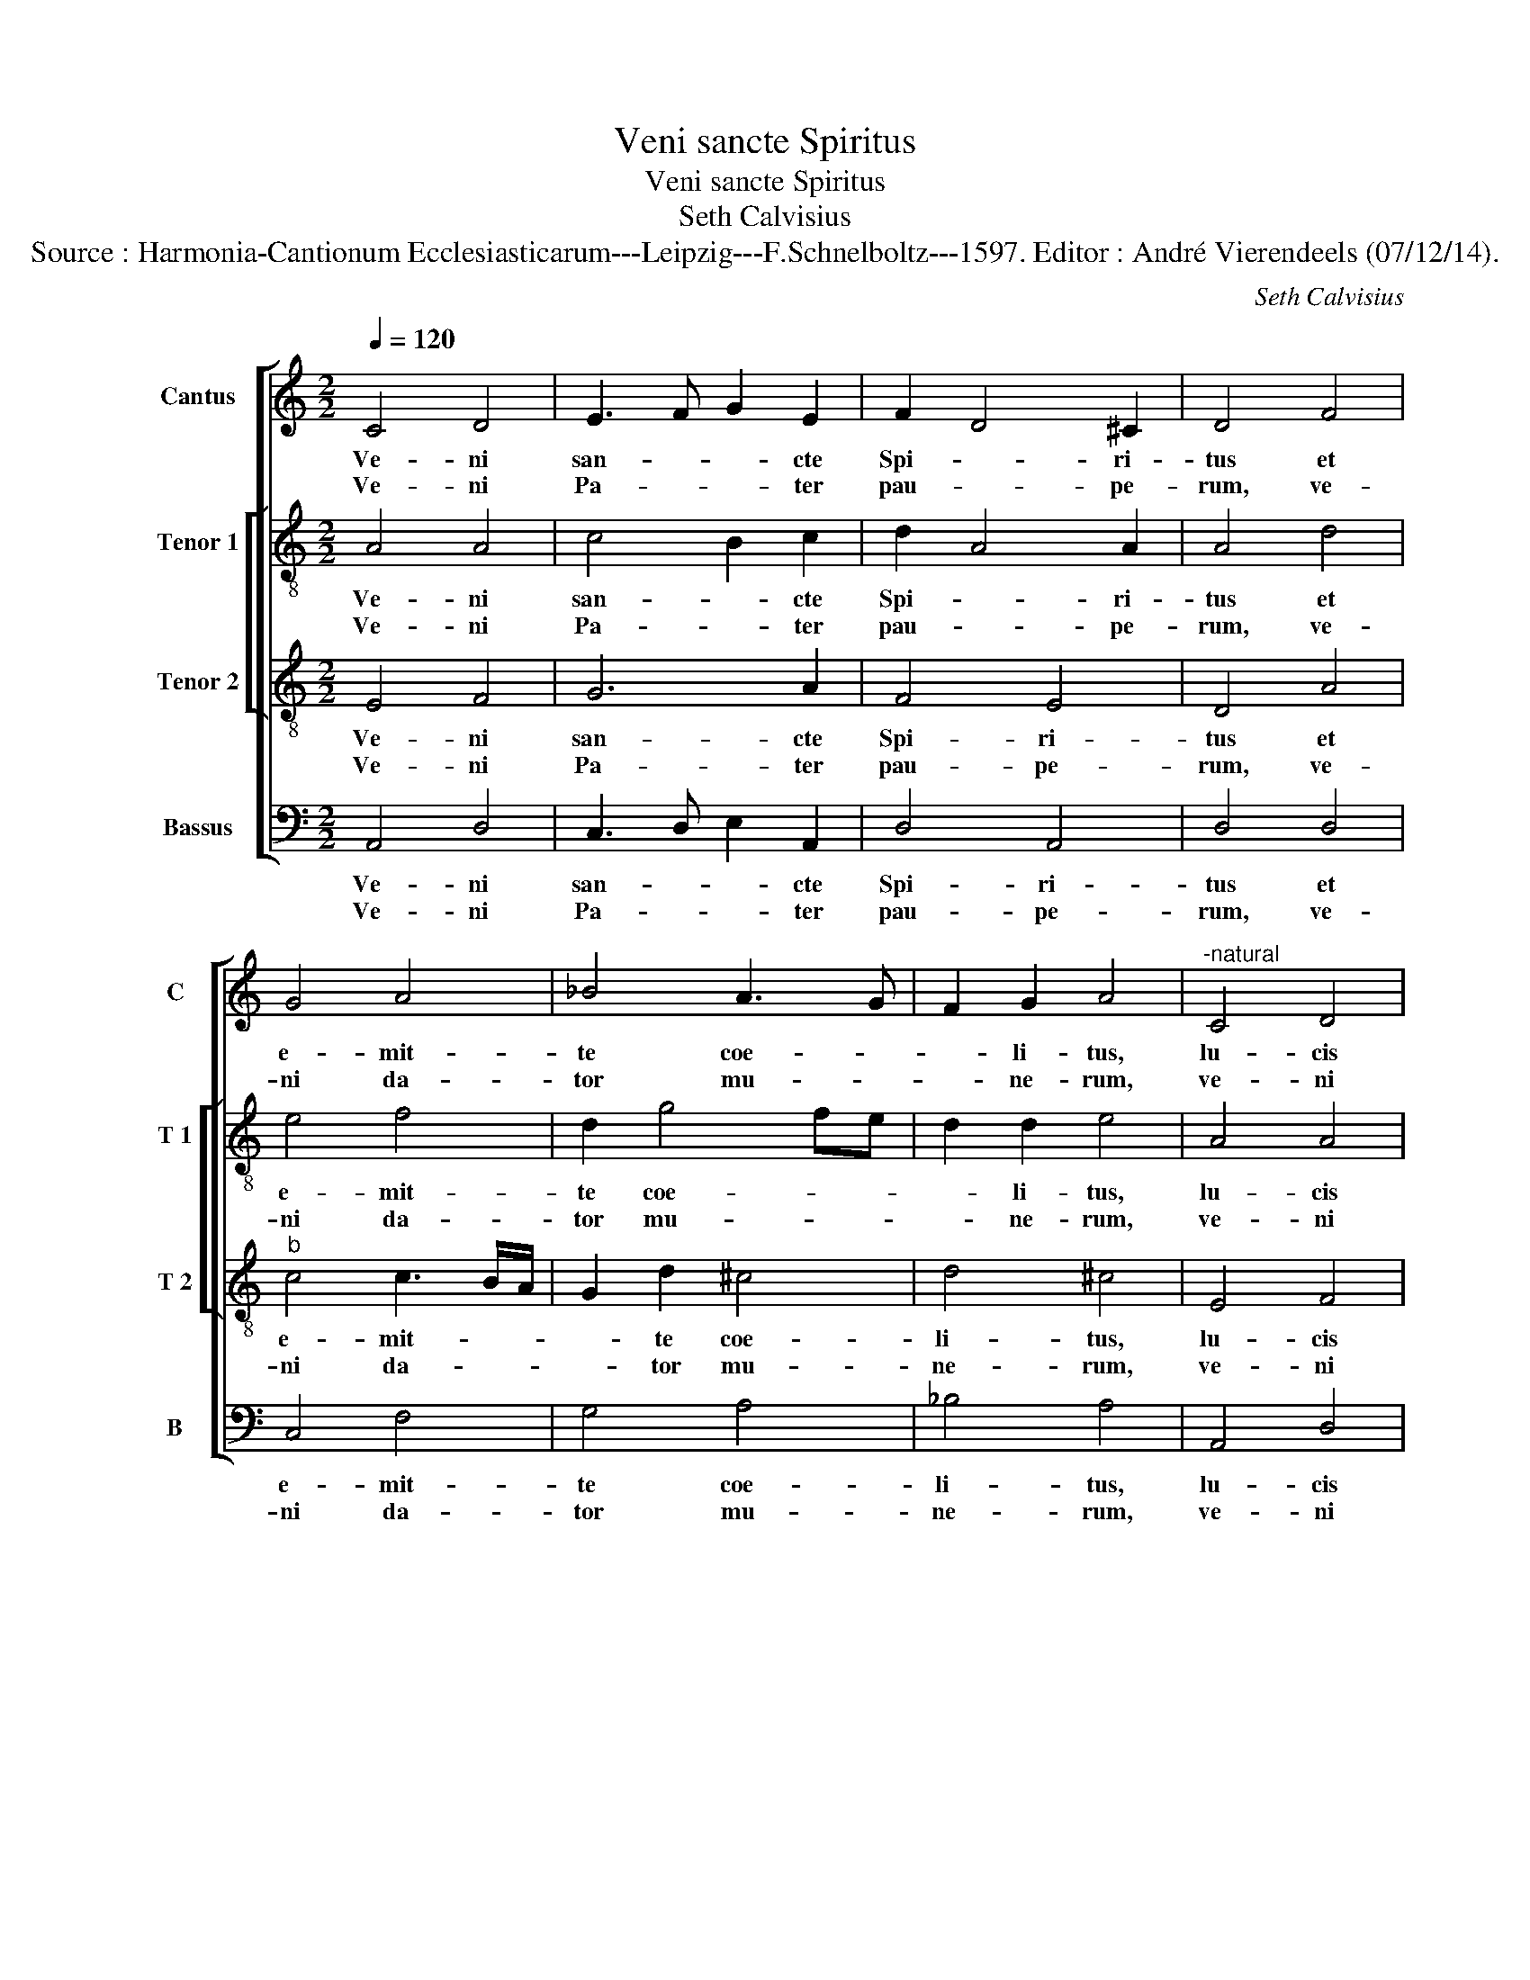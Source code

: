 X:1
T:Veni sancte Spiritus
T:Veni sancte Spiritus
T:Seth Calvisius
T:Source : Harmonia-Cantionum Ecclesiasticarum---Leipzig---F.Schnelboltz---1597. Editor : André Vierendeels (07/12/14).
C:Seth Calvisius
%%score [ 1 [ 2 3 ] 4 ]
L:1/8
Q:1/4=120
M:2/2
K:C
V:1 treble nm="Cantus" snm="C"
V:2 treble-8 nm="Tenor 1" snm="T 1"
V:3 treble-8 nm="Tenor 2" snm="T 2"
V:4 bass nm="Bassus" snm="B"
V:1
 C4 D4 | E3 F G2 E2 | F2 D4 ^C2 | D4 F4 | G4 A4 | _B4 A3 G | F2 G2 A4 |"^-natural" C4 D4 | %8
w: Ve- ni|san- * * cte|Spi- * ri-|tus et|e- mit-|te coe- *|* li- tus,|lu- cis|
w: Ve- ni|Pa- * * ter|pau- * pe-|rum, ve-|ni da-|tor mu- *|* ne- rum,|ve- ni|
 E3 F G2 E2 | F2 D4 ^C2 | !fermata!D8 :: A4 ^c4 | d4 d4 | c3 B ^c2 c2 | d4 c4 | A4 c4 | %16
w: tu- * * ae|ra- * di-|um,|con- so-|la- tor|_ _ _ ti-|me, dul-|cis hos-|
w: lu- * * men|cor- * di-|um,|in la-|bo- re|_ _ _ qui-|es,- in|aes- tu|
"^b" G4 F3 G | A2 F4 E2 | D2 D2 ^C4 | G4 F4 | F3 G A2 G2 | F6 E2 | D4 ^C4 | D8 :: d4 d4 | %25
w: pes- a- *||* ni- mae,|dul- ce|re- * * fri-|ge- *|* ri-|um,|O lux|
w: tem- pe- *||* ri- es,|in fle-|tu _ _ so-|la- *|* ti-|um,|si- ne|
 c3 B ^c2 c2 | d4 B4 | A4 F4 | D4 C4 | D4 F4 | G4 F4 | F4 G4 | A4 G4 | F6 E2 | D4 ^C4 | %35
w: be- * * a-|tis- si-|ma, re-|ple cor-|dis in-|ti- ma|tu- a-|rum fi-|de- *|* li-|
w: tu- * * o|no- mi-|ne, ni-|hil est|in ho-|mi- ne,|ni- hil|est in-|no- *|* xi-|
 !fermata!D8 :: d4 d4 | c3 B ^c2 c2 | d4 B4 | A4 A4 | _B4 A4 | F4 G4 | F4 F4 | F4 G4 | A4 G4 | %45
w: um,|la- va|quod _ _ est|sor- di-|dum, ri-|ga quod|est a-|ri- dum,|sa- na|quod est|
w: um,|flec- te|quod _ _ est|ri- gi-|dum, fo-|ve quod|est fri-|gi- dum,|re- ge|quod est|
 c6 B2 | A4 ^G4 | !fermata!A8 :: d4 d4 | G4 A4 | c4 B4 | A4 A4 | _B4 A4 | F4 G4 | F4 F4 | F4 G4 | %56
w: sau- *|* ci-|um,|da tu-|is fi-|de- li-|bus, in|te con-|fi- den-|ti- bus,|sa- crum|
w: de- *|* vi-|um,|da vir-|tu- tis|me- ri-|tum, da|sa- lu-|tis ex-|i- tum,|da per-|
 A4 D4 | F6 E2 | D4 ^C4 | D8 :| %60
w: sep- te-|na- *|* ri-|um,|
w: en- ne|gau- *|* di-|um.|
V:2
 A4 A4 | c4 B2 c2 | d2 A4 A2 | A4 d4 | e4 f4 | d2 g4 fe | d2 d2 e4 | A4 A4 | c4 B2 c2 | d2 A4 A2 | %10
w: Ve- ni|san- * cte|Spi- * ri-|tus et|e- mit-|te coe- * *|* li- tus,|lu- cis|tu- * ae|ra- * di-|
w: Ve- ni|Pa- * ter|pau- * pe-|rum, ve-|ni da-|tor mu- * *|* ne- rum,|ve- ni|lu- * men|cor- * di-|
 !fermata!A8 :: e4 a4 | f4 g4- | g2 a4 a2 | a4 f4 | c4 c4 | c4 d3 c/B/ | A2 _B2 A4- | A2 A2 A4 | %19
w: um,|con- so-|la- tor-|_ op- ti-|me, dul-|cis hos-|pes a- * *||* ni- mae,|
w: um,|in la-|bo- re|_ re- qui-|es, in|aes- tu|tem- pe- * *||* ri- es,|
 d4 d4 |"^b" d3 c/B/ A2 c2 | A8- | A4 A4 | A8 :: a4 a4 | a6 a2 | a4 g4 | f4 c4 | B4 A4 | A4 d4 | %30
w: dul- ce|re- * * * fri-|ge-|* ri-|um,|O lux|be- a-|tis- si-|ma, re-|ple cor-|dis in-|
w: in fle-|tu _ _ _ so-|la-|* ti-|um,|si- ne|tu- o|no- mi-|ne, ni-|hil est|in ho-|
 d4 d4 | d4 e4 | f4 e4 | d4 A4- | A4 A4 | !fermata!A8 :: a4 a4 | a6 a2 | a4 g4 | f4 f4 | f4 f4 | %41
w: ti- ma|tu- a-|rum fi-|de- *|* li-|um;|la- va|quod est|sor- di-|dum, ri-|ga quod|
w: mi- ne,|ni- hil|est in-|no- *|* xi-|um,|flec- te|quod est|ri- gi-|dum, fo-|ve quod|
 F2 f3 e/d/ e2 | f2 f2 c4 | d4 e4 | f4 e4 | g8 | e8 | !fermata!e8 :: f4 f4 | e4 c4 | A2 a4 ^g2 | %51
w: est a- * * *|* ri- dum,|sa- na|quod est|sau-|ci-|um,|da tu-|is fi-|de- * li-|
w: est fri- * * *|* gi- dum,|re- ge|quod est|de-|vi-|um,|da vir-|tu- tis|me- * ri-|
 a4 f4 | f4 f4 | F2 f3 e/d/ e2 | f2 f2 c4 | d4 e4 | f2 a2 g3 f/e/ | d3 c/B/ A4- | A4 A4 | A8 :| %60
w: bus, in|te con-|fi- den- * * *|* ti- bus,|sa- crum|sep- te- na- * *||* ri-|um,|
w: tum, da|sa- lu-|tis ex- * * *|* i- tum,|da per-|en- ne gau- * *||* di-|um.|
V:3
 E4 F4 | G6 A2 | F4 E4 | D4 A4 |"^b" c4 c3 B/A/ | G2 d2 ^c4 | d4 ^c4 | E4 F4 | G6 A2 | F4 E4 | %10
w: Ve- ni|san- cte|Spi- ri-|tus et|e- mit- * *|* te coe-|li- tus,|lu- cis|tu- ae|ra- di-|
w: Ve- ni|Pa- ter|pau- pe-|rum, ve-|ni da- * *|* tor mu-|ne- rum,|ve- ni|lu- men|cor- di-|
 !fermata!D8 :: ^c4 e4 | d4 d4 | f4 e4 | d4 A4 | F4 A4 | G4 A3 G | c2 d2 D2 E2 | F2 F2 E4 | B4 A4 | %20
w: um,|con- so-|la- tor|op- ti-|me, dul-|cis hos-|pes a- *||* ni- mae,|dul- ce|
w: um,|in la-|bo- re|re- qui-|es, in|aes- tu|tem- pe- *||* ri- es,|in fle-|
 A3 G F2 E2 | D6 E2 | F4 E4 | D8 :: f4 f4 | f4 e4 | f4 e4 | c4 A4 | G4 E4 | F4 _B4 | _B4 A4 | %31
w: re- * * fri-|ge- *|* ri-|um,|O lux|be- a-|tis- si-|ma, re-|ple cor-|dis in-|ti- ma|
w: tu _ _ so-|la- *|* ti-|um,|si- ne|tu- o|no- mi-|ne, ni-|hil est|in ho-|mi- ne,|
 A4 c4 | c4 c4 | A6 E2 | F4 E4 | !fermata!D8 :: f4 f4 | f4 e4 | f4 e4 | c4 c4 | d4 c2 A2- | %41
w: tu- a-|rum fi-|de- *|* li-|um,|la- va|quod est|sor- di-|dum, ri-|ga quod est|
w: ni- hil|est in|no- *|* xi-|um,|flec- te|quod est|ri- gi-|dum, fo-|ve quod est|
 AG A2 c4- | c2 c2 A4 | A4 c4 | c4 c4 | e6 d2 | c4 B4 | !fermata!A8 :: A4 d4 | B4 A4 | e4 e4 | %51
w: _ _ _ a-|* ri- dum,|sa- na|quod est|sau- *|* ci-|um,|da tu-|is fi-|de- li-|
w: _ _ _ fri-|* gi- dum,|re- ge|quod est|de- *|* vi-|um,|da vir-|tu- tis|me- ri-|
 e4 c4 | d4 c2 A2- | AG A2 c4- | c2 c2 A4 | A4 c4 | c4 B4 | A6 E2 | F4 E4 | D8 :| %60
w: bus, in|te con- fi-|* * * den-|* ti- bus,|sa- crum|sep- te-|na- *|* ri-|um,|
w: tum, da|sa- lu- tis|_ _ _ ex-|* i- tum,|da per-|en- ne|gau- *|* di-|um.|
V:4
 A,,4 D,4 | C,3 D, E,2 A,,2 | D,4 A,,4 | D,4 D,4 | C,4 F,4 | G,4 A,4 | _B,4 A,4 | A,,4 D,4 | %8
w: Ve- ni|san- * * cte|Spi- ri-|tus et|e- mit-|te coe-|li- tus,|lu- cis|
w: Ve- ni|Pa- * * ter|pau- pe-|rum, ve-|ni da-|tor mu-|ne- rum,|ve- ni|
 C,3 D, E,2 A,,2 | D,4 A,,4 | !fermata!D,8 :: A,,4 A,4 | _B,4 B,4 | F,3 G, A,2 A,2 | D,4 F,4 | %15
w: tu- * * ae|ra- di-|um,|con- so-|la- tor|op- * * ti-|me, dul-|
w: lu- * * men|cor- di-|um,|in la-|bo- re|re- * * qui-|es, in|
 F,,4 F,4 | E,4 D,3 E, | F,2 D,4 ^C,2 | D,2 D,2 A,,4 | G,,4 D,4 | D,3 E, F,2 C,2 | D,6 ^C,2 | %22
w: cis hos-|pes a- *||* ni- mae,|dul- cis|re- * * fri-|ge- *|
w: aes- tu|tem- pe- *||* ri- es,|in fle-|tu _ _ so-|la- *|
 D,4 A,,4 | D,8 :: D,4 D,4 | F,3 G, A,2 A,2 | D,4 E,4 | F,4 F,,4 | G,,4 A,,4 | D,4 _B,,4 | %30
w: * ri-|um,|O lux|be- * * a-|tis- si-|ma, re-|ple cor-|dis in-|
w: * ti-|um,|si- ne|tu- * * o|no- mi-|ne, ni-|hil est|in ho-|
 G,,4 D,4 | D,4 C,4 | F,4 C,4 | D,6 ^C,2 | D,4 A,,4 | !fermata!D,8 :: D,4 D,4 | F,3 G, A,2 A,2 | %38
w: ti- ma|tu- a-|rum fi-|de- *|* li-|um,|la- va|quod _ _ est|
w: mi- ne,|ni- hil|est in|no- *|* xi-|um,|flec- te|quod _ _ est|
 D,4 E,4 | F,4 F,4 | _B,,4 F,4 | D,4 C,4 | F,,4 F,,4 | D,4 C,4 | F,4 C,4 | C6 G,2 | A,4 E,4 | %47
w: sor- di-|dum, ri-|ga quod|est a-|ri- dum,|sa- na|quod est|sau- *|* ci-|
w: ri- gi-|dum, fo-|ve quod|est fri-|gi- dum,|re- ge|quod est|de- *|* vi-|
 !fermata!A,,8 :: D,4 D,4 | E,4 F,4 | A,4 E,4 | A,,4 F,4 | _B,,4 F,4 | D,4 C,4 | F,,4 F,,4 | %55
w: um,|da tu-|is fi-|de- li-|bus, in|te con-|fi- den-|ti- bus,|
w: um,|da vir-|tu- tis|me- ri-|tum, da|sa- lu-|tis ex-|i- tum,|
 D,4 C,4 | F,,4 G,,4 | D,6 ^C,2 | D,4 A,,4 | D,8 :| %60
w: sa- crum|sep- te-|na- *|* ri-|um.|
w: da per-|en- ne|gau- *|* di-|um.|


